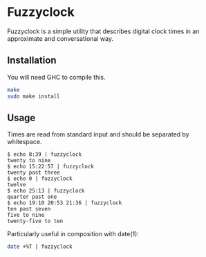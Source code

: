 * Fuzzyclock

Fuzzyclock is a simple utility that describes digital clock times in
an approximate and conversational way.

** Installation

You will need GHC to compile this.

#+BEGIN_SRC sh
make
sudo make install
#+END_SRC

** Usage

Times are read from standard input and should be separated by
whitespace.

#+BEGIN_SRC
$ echo 8:39 | fuzzyclock
twenty to nine
$ echo 15:22:57 | fuzzyclock
twenty past three
$ echo 0 | fuzzyclock
twelve
$ echo 25:13 | fuzzyclock
quarter past one
$ echo 19:10 20:53 21:36 | fuzzyclock
ten past seven
five to nine
twenty-five to ten
#+END_SRC

Particularly useful in composition with date(1):

#+BEGIN_SRC sh
date +%T | fuzzyclock
#+END_SRC
